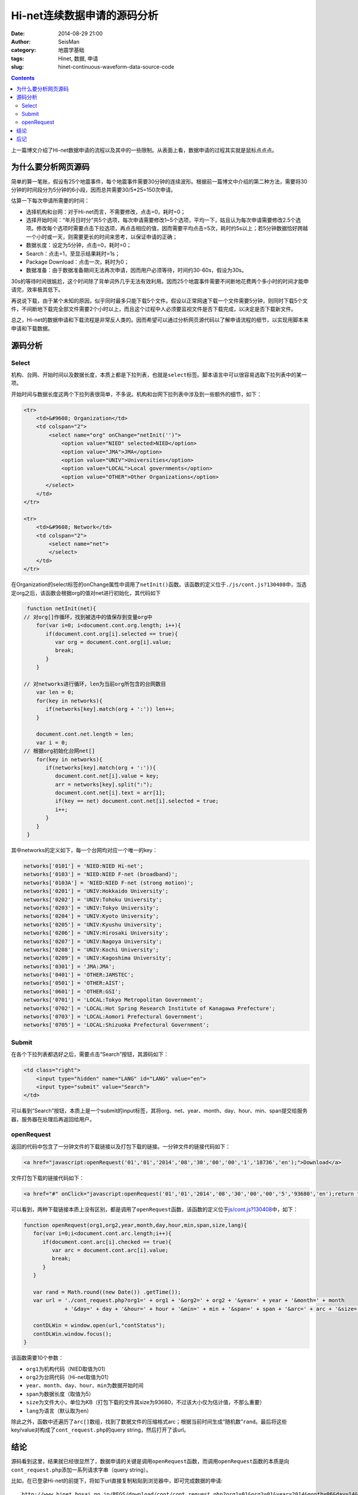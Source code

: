 Hi-net连续数据申请的源码分析
############################

:date: 2014-08-29 21:00
:author: SeisMan
:category: 地震学基础
:tags: Hinet, 数据, 申请
:slug: hinet-continuous-waveform-data-source-code

.. contents::

上一篇博文介绍了Hi-net数据申请的流程以及其中的一些限制。从表面上看，数据申请的过程其实就是鼠标点点点。

为什么要分析网页源码
====================

简单的算一笔账，假设有25个地震事件，每个地震事件需要30分钟的连续波形。根据前一篇博文中介绍的第二种方法，需要将30分钟的时间段分为5分钟的6小段，因而总共需要30/5*25=150次申请。

估算一下每次申请所需要的时间：

- 选择机构和台网：对于Hi-net而言，不需要修改，点击=0，耗时=0；
- 选择开始时间：“年月日时分”共5个选项，每次申请需要修改1~5个选项，平均一下，姑且认为每次申请需要修改2.5个选项。修改每个选项时需要点击下拉选项，再点击相应的值，因而需要平均点击=5次，耗时约5s以上；若5分钟数据恰好跨越一个小时或一天，则需要更长的时间来思考，以保证申请的正确；
- 数据长度：设定为5分钟，点击=0，耗时=0；
- Search：点击=1，至显示结果耗时=1s；
- Package Download：点击一次，耗时为0；
- 数据准备：由于数据准备期间无法再次申请，因而用户必须等待，时间约30-60s，假设为30s。

30s的等待时间很尴尬，这个时间除了背单词外几乎无法有效利用。因而25个地震事件需要不间断地花费两个多小时的时间才能申请完，效率极其低下。

再说说下载，由于某个未知的原因，似乎同时最多只能下载5个文件。假设以正常网速下载一个文件需要5分钟，则同时下载5个文件，不间断地下载完全部文件需要2个小时以上，而且这个过程中人必须要监视文件是否下载完成，以决定是否下载新文件。

总之，Hi-net的数据申请和下载流程是非常反人类的。因而希望可以通过分析网页源代码以了解申请流程的细节，以实现用脚本来申请和下载数据。

源码分析
========

Select
-------

机构、台网、开始时间以及数据长度，本质上都是下拉列表，也就是\ ``select``\ 标签。脚本语言中可以很容易选取下拉列表中的某一项。

开始时间与数据长度这两个下拉列表很简单，不多说。机构和台网下拉列表中涉及到一些额外的细节，如下：

.. code-block:: html

    <tr>
        <td>&#9608; Organization</td>
        <td colspan="2">
            <select name="org" onChange="netInit('')">
                <option value="NIED" selected>NIED</option>
                <option value="JMA">JMA</option>
                <option value="UNIV">Universities</option>
                <option value="LOCAL">Local governments</option>
                <option value="OTHER">Other Organizations</option>
           </select>
        </td>
    </tr>

    <tr>
        <td>&#9608; Network</td>
        <td colspan="2">
            <select name="net">
            </select>
        </td>
    </tr>

在Organization的select标签的onChange属性中调用了\ ``netInit()``\ 函数。该函数的定义位于\ ``./js/cont.js?130408``\ 中，当选定org之后，该函数会根据org的值对net进行初始化，其代码如下

.. code-block:: javascript

	function netInit(net){
       // 对org[]作循环，找到被选中的值保存到变量org中
	   for(var i=0; i<document.cont.org.length; i++){
	      if(document.cont.org[i].selected == true){
	         var org = document.cont.org[i].value;
	         break;
	      }
	   }

       // 对networks进行循环，len为当前org所包含的台网数目
	   var len = 0;
	   for(key in networks){
	      if(networks[key].match(org + ':')) len++;
	   }

	   document.cont.net.length = len;
	   var i = 0;
       // 根据org初始化台网net[]
	   for(key in networks){
	      if(networks[key].match(org + ':')){
	         document.cont.net[i].value = key;
	         arr = networks[key].split(":");
	         document.cont.net[i].text = arr[1];
	         if(key == net) document.cont.net[i].selected = true;
	         i++;
	      }
	   }
	}

其中networks的定义如下，每一个台网均对应一个唯一的key：

.. code-block:: javascript

	networks['0101'] = 'NIED:NIED Hi-net';
	networks['0103'] = 'NIED:NIED F-net (broadband)';
	networks['0103A'] = 'NIED:NIED F-net (strong motion)';
	networks['0201'] = 'UNIV:Hokkaido University';
	networks['0202'] = 'UNIV:Tohoku University';
	networks['0203'] = 'UNIV:Tokyo University';
	networks['0204'] = 'UNIV:Kyoto University';
	networks['0205'] = 'UNIV:Kyushu University';
	networks['0206'] = 'UNIV:Hirosaki University';
	networks['0207'] = 'UNIV:Nagoya University';
	networks['0208'] = 'UNIV:Kochi University';
	networks['0209'] = 'UNIV:Kagoshima University';
	networks['0301'] = 'JMA:JMA';
	networks['0401'] = 'OTHER:JAMSTEC';
	networks['0501'] = 'OTHER:AIST';
	networks['0601'] = 'OTHER:GSI';
	networks['0701'] = 'LOCAL:Tokyo Metropolitan Government';
	networks['0702'] = 'LOCAL:Hot Spring Research Institute of Kanagawa Prefecture';
	networks['0703'] = 'LOCAL:Aomori Prefectural Government';
	networks['0705'] = 'LOCAL:Shizuoka Prefectural Government';

Submit
------

在各个下拉列表都选好之后，需要点击“Search”按钮，其源码如下：

.. code-block:: javascript

    <td class="right">
        <input type="hidden" name="LANG" id="LANG" value="en">
        <input type="submit" value="Search">
    </td>

可以看到“Search”按钮，本质上是一个submit的input标签，其将org、net、year、month、day、hour、min、span提交给服务器，服务器在处理后再返回给用户。

openRequest
------------

返回的代码中包含了一分钟文件的下载链接以及打包下载的链接。一分钟文件的链接代码如下：

.. code-block:: html

    <a href="javascript:openRequest('01','01','2014','08','30','00','00','1','18736','en');">Download</a>

文件打包下载的链接代码如下：

.. code-block:: html

    <a href="#" onClick="javascript:openRequest('01','01','2014','08','30','00','00','5','93680','en');return false;" onmouseover="changeImg('1')" onmouseout="changeImg('0')"><img src="./image/fulldl1_e.png" name="fulldl" class="img_border0" alt="" title="" /></a>

可以看到，两种下载链接本质上没有区别，都是调用了\ ``openRequest``\ 函数，该函数的定义位于\ `js/cont.js?130408 <http://www.hinet.bosai.go.jp/REGS/download/cont/js/cont.js?130408>`_\ 中，如下：

.. code-block:: javascript

	function openRequest(org1,org2,year,month,day,hour,min,span,size,lang){
	   for(var i=0;i<document.cont.arc.length;i++){
	      if(document.cont.arc[i].checked == true){
	         var arc = document.cont.arc[i].value;
	         break;
	      }
	   }

	   var rand = Math.round((new Date()) .getTime());
	   var url = './cont_request.php?org1=' + org1 + '&org2=' + org2 + '&year=' + year + '&month=' + month
	             + '&day=' + day + '&hour=' + hour + '&min=' + min + '&span=' + span + '&arc=' + arc + '&size=' + size+ '&LANG=' + lang + '&rn=' + rand;

	   contDLWin = window.open(url,"contStatus");
	   contDLWin.window.focus();
	}

该函数需要10个参数：

-  ``org1``\ 为机构代码（NIED取值为01）
-  ``org2``\ 为台网代码（Hi-net取值为01）
-  ``year``\ 、\ ``month``\ 、\ ``day``\ 、\ ``hour``\ 、\ ``min``\ 为数据开始时间
-  ``span``\ 为数据长度（取值为5）
-  ``size``\ 为文件大小，单位为KB（打包下载的文件其size为93680，不过该大小仅为估计值，不那么重要）
-  ``lang``\ 为语言（默认取为en）

除此之外，函数中还遍历了\ ``arc[]``\ 数组，找到了数据文件的压缩格式arc；根据当前时间生成“随机数”\ ``rand``\ 。最后将这些key/value对构成了\ ``cont_request.php``\ 的query string，然后打开了该url。

结论
====

源码看到这里，结果就已经很显然了，数据申请的关键是调用\ ``openRequest``\ 函数，而调用\ ``openRequest``\ 函数的本质是向\ ``cont_request.php``\ 添加一系列请求字串（query string）。

比如，在已登录Hi-net的前提下，将如下url直接复制粘贴到浏览器中，即可完成数据的申请::

    http://www.hinet.bosai.go.jp/REGS/download/cont/cont_request.php?org1=01&org2=01&year=2014&month=06&day=14&hour=00&min=00&span=5&arc=ZIP&size=93680&LANG=en&rn=1402728298194

其中rn以及size的取值没有太多实际意义。

因而数据的申请，就变成了简单的几步：

#. 构建如上所示url
#. 向Hi-net服务器发送请求
#. 等待数据准备
#. 进行下一次申请或下载已准备好的数据

这几步都可以很容易的通过脚本实现，因而用户可以在不点击鼠标、不等待的情况下完成数据的自动申请，大大提高了生产力。

后记
====

最初接触Hi-net数据的时候，需要下几百个地震事件，每个地震事件数据长度大概在30分钟左右，花了一周的时间，下了不到100个事件，每天重复的点点点以及等等等。

后来，终于受不了了，单单下数据就得1个月，这得无聊死啊。于是就想着先停下来，好好分析一下整个网页的结构，希望可以通过脚本来实现数据申请。

那个时候，对web还没有太多的了解，只知道简单的HTML，从图书馆借了HTML、CSS、JavaScript方面的书，一边看书一边折腾。尝试了写JS脚本、写Chrome/Firefox扩展，以及直接在浏览器的控制台中操作。当时，只知道\ ``openRequest``\ 函数，没有进一步去研究函数的具体定义。最后还是实现了在控制台中申请数据以及通过JS脚本申请数据，当然这两者都需要一些人工操作，不够自动化。

当时只会Perl脚本，因而通过Perl以及Mechanize模块实现了“打开浏览器”、“选择下拉列表”、“点击search”、“点击Package Download”的功能。这个脚本算是相当成功且自动化的，因而剩下的400个地震事件在几天内就申请并下载完毕了。这个Perl脚本完全模拟了人工鼠标点击的操作，在速度上和人工点击差不多，不过明显解放了一个劳动力。脚本的一个缺点在于，Mecahnize模块的依赖太多，且要求Perl版本尽可能新，稍显繁琐。

在写完Perl脚本的一年间，因为写博客的缘故，对于网页以及脚本都有了更多的了解。一次偶然的机会，再次看了Hi-net源代码，找到了\ ``openRequest``\ 的定义，了解了数据申请的本质，也就是这篇博文的全部。

根据本文的分析结果，用Python重新实现了新的数据申请方法，更加简单、聪明、快速。Python脚本留在下文再说。
